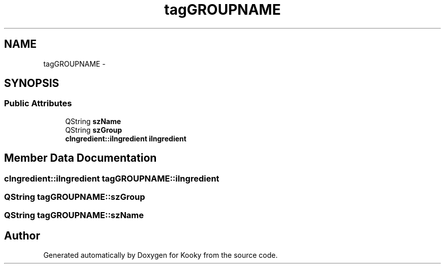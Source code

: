 .TH "tagGROUPNAME" 3 "Thu Feb 11 2016" "Kooky" \" -*- nroff -*-
.ad l
.nh
.SH NAME
tagGROUPNAME \- 
.SH SYNOPSIS
.br
.PP
.SS "Public Attributes"

.in +1c
.ti -1c
.RI "QString \fBszName\fP"
.br
.ti -1c
.RI "QString \fBszGroup\fP"
.br
.ti -1c
.RI "\fBcIngredient::iIngredient\fP \fBiIngredient\fP"
.br
.in -1c
.SH "Member Data Documentation"
.PP 
.SS "\fBcIngredient::iIngredient\fP tagGROUPNAME::iIngredient"

.SS "QString tagGROUPNAME::szGroup"

.SS "QString tagGROUPNAME::szName"


.SH "Author"
.PP 
Generated automatically by Doxygen for Kooky from the source code\&.

